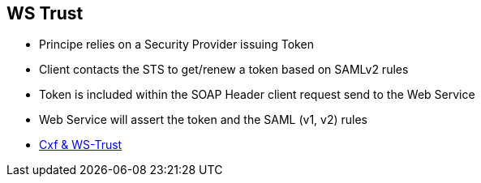 :noaudio:

[#ws-security-trust]
== WS Trust

* Principe relies on a Security Provider issuing Token
* Client contacts the STS to get/renew a token based on SAMLv2 rules
* Token is included within the SOAP Header client request send to the Web Service
* Web Service will assert the token and the SAML (v1, v2) rules

* http://cxf.apache.org/docs/ws-trust.html[Cxf & WS-Trust]

ifdef::showscript[]
[.notes]
****

== WS Trust

****
endif::showscript[]